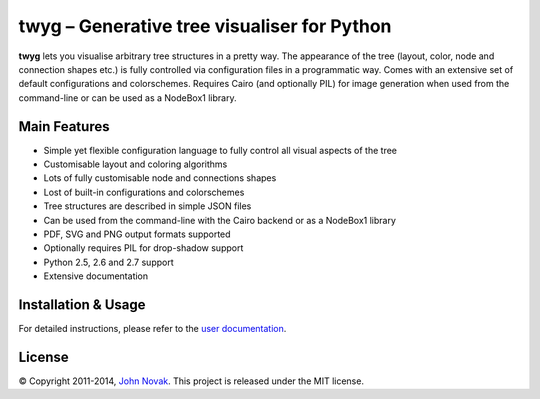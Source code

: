 twyg – Generative tree visualiser for Python
============================================

**twyg** lets you visualise arbitrary tree structures in a pretty way.  The
appearance of the tree (layout, color, node and connection shapes etc.) is
fully controlled via configuration files in a programmatic way. Comes with an
extensive set of default configurations and colorschemes. Requires Cairo (and
optionally PIL) for image generation when used from the command-line or can be
used as a NodeBox1 library.

.. image:: img/synapse-mint-metrics.png


Main Features
-------------

* Simple yet flexible configuration language to fully control all visual
  aspects of the tree
* Customisable layout and coloring algorithms
* Lots of fully customisable node and connections shapes
* Lost of built-in configurations and colorschemes
* Tree structures are described in simple JSON files
* Can be used from the command-line with the Cairo backend or as a NodeBox1
  library
* PDF, SVG and PNG output formats supported
* Optionally requires PIL for drop-shadow support
* Python 2.5, 2.6 and 2.7 support
* Extensive documentation

Installation & Usage
--------------------

For detailed instructions, please refer to the `user documentation
<http://www.johnnovak.net/twyg/docs/>`_.

License
-------

© Copyright 2011-2014, `John Novak <http://www.johnnovak.net/>`_.
This project is released under the MIT license.

